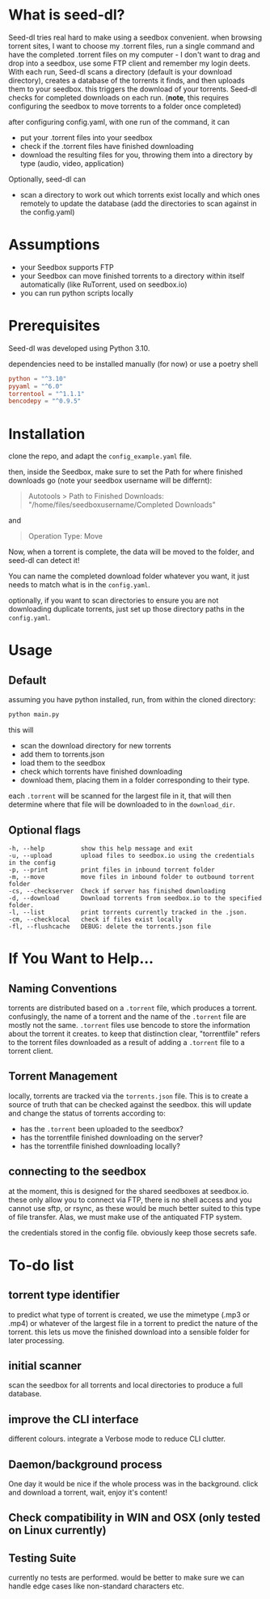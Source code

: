 
* What is seed-dl?
Seed-dl tries real hard to make using a seedbox convenient. when browsing
torrent sites, I want to choose my .torrent files, run a single command and have
the completed .torrent files on my computer - I don't want to drag and drop into
a seedbox, use some FTP client and remember my login deets. With each run, Seed-dl scans a directory
(default is your download directory), creates a database of the torrents it
finds, and then uploads them to your seedbox. this triggers the download of your
torrents. Seed-dl checks for completed downloads on each run. (*note*, this
requires configuring the seedbox to move torrents to a folder once completed)

after configuring config.yaml, with one run of the command, it can
- put your .torrent files into your seedbox
- check if the .torrent files have finished downloading
- download the resulting files for you, throwing them into a directory by type
  (audio, video, application)

Optionally, seed-dl can

- scan a directory to work out which torrents exist locally and which ones remotely
  to update the database (add the directories to scan against in the
  config.yaml)
* Assumptions
 - your Seedbox supports FTP
 - your Seedbox can move finished torrents to a directory within itself
   automatically (like RuTorrent, used on seedbox.io)
 - you can run python scripts locally
* Prerequisites
Seed-dl was developed using Python 3.10.

dependencies need to be installed manually (for now) or use a poetry shell

#+begin_src toml
python = "^3.10"
pyyaml = "^6.0"
torrentool = "^1.1.1"
bencodepy = "^0.9.5"
#+end_src

* Installation
clone the repo, and adapt the ~config_example.yaml~ file.

then, inside the Seedbox, make sure to set the Path for where finished
downloads go (note your seedbox username will be differnt):
#+begin_quote
Autotools > Path to Finished Downloads: "/home/files/seedboxusername/Completed
Downloads"
#+end_quote

and

#+begin_quote
Operation Type: Move
#+end_quote

Now, when a torrent is complete, the data will be moved to the folder, and
seed-dl can detect it!

You can name the completed download folder whatever you want, it just needs to
match what is in the ~config.yaml~.


optionally, if you want to scan directories to ensure you are not downloading duplicate
torrents, just set up those directory paths in the ~config.yaml~.

* Usage
** Default
assuming you have python installed, run, from within the cloned directory:
#+begin_src sh
python main.py
#+end_src

this will
- scan the download directory for new torrents
- add them to torrents.json
- load them to the seedbox
- check which torrents have finished downloading
- download them, placing them in a folder corresponding to their type.

each ~.torrent~ will be scanned for the largest file in it, that will then
determine where that file will be downloaded to in the ~download_dir~.

** Optional flags
#+begin_src
  -h, --help          show this help message and exit
  -u, --upload        upload files to seedbox.io using the credentials in the config
  -p, --print         print files in inbound torrent folder
  -m, --move          move files in inbound folder to outbound torrent folder
  -cs, --checkserver  Check if server has finished downloading
  -d, --download      Download torrents from seedbox.io to the specified folder.
  -l, --list          print torrents currently tracked in the .json.
  -cm, --checklocal   check if files exist locally
  -fl, --flushcache   DEBUG: delete the torrents.json file
#+end_src
* If You Want to Help...
** Naming Conventions
torrents are distributed based on a ~.torrent~ file, which produces a torrent.
confusingly, the name of a torrent and the name of the ~.torrent~ file are mostly
not the same. ~.torrent~ files use bencode to store the information about the
torrent it creates. to keep that distinction clear, "torrentfile" refers to the
torrent files downloaded as a result of adding a ~.torrent~ file to a torrent client.
** Torrent Management
locally, torrents are tracked via the ~torrents.json~ file. This is to create a
source of truth that can be checked against the seedbox. this will update and
change the status of torrents according to:

- has the ~.torrent~ been uploaded to the seedbox?
- has the torrentfile finished downloading on the server?
- has the torrentfile finished downloading locally?
** connecting to the seedbox
at the moment, this is designed for the shared seedboxes at seedbox.io. these
only allow you to connect via FTP, there is no shell access and you cannot use
sftp, or rsync, as these would be much better suited to this type of file
transfer. Alas, we must make use of the antiquated FTP system.

the credentials stored in the config file. obviously keep those secrets safe.
* To-do list
** torrent type identifier
to predict what type of torrent is created, we use the mimetype (.mp3 or .mp4)
or whatever of the largest file in a torrent to predict the nature of the
torrent. this lets us move the finished download into a sensible folder for
later processing.
** initial scanner
    scan the seedbox for all torrents and local directories to produce a full
    database.
** improve the CLI interface
    different colours. integrate a Verbose mode
    to reduce CLI clutter.
** Daemon/background process
One day it would be nice if the whole process was in the background. click and
download a torrent, wait, enjoy it's content!
** Check compatibility in WIN and OSX (only tested on Linux currently)
** Testing Suite
currently no tests are performed. would be better to make sure we can handle
edge cases like non-standard characters etc.
